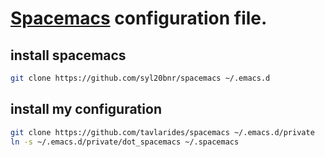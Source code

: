 * [[http://spacemacs.org][Spacemacs]] configuration file.
** install spacemacs
#+BEGIN_SRC sh
git clone https://github.com/syl20bnr/spacemacs ~/.emacs.d
#+END_SRC
** install my configuration 
#+BEGIN_SRC sh
git clone https://github.com/tavlarides/spacemacs ~/.emacs.d/private
ln -s ~/.emacs.d/private/dot_spacemacs ~/.spacemacs
#+END_SRC
